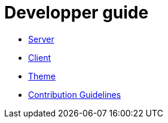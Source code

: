 = Developper guide

* link:back/index.adoc[Server]
* link:front/index.adoc[Client]
* link:theme/index.adoc[Theme]
* link:contribution.adoc[Contribution Guidelines]